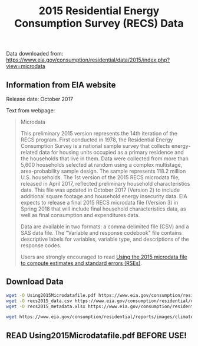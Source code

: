 #+Title: 2015 Residential Energy Consumption Survey (RECS) Data

Data downloaded from:
https://www.eia.gov/consumption/residential/data/2015/index.php?view=microdata

** Information from EIA website
Release date: October 2017

Text from webpage:
#+BEGIN_QUOTE
Microdata

This preliminary 2015 version represents the 14th iteration of the
RECS program. First conducted in 1978, the Residential Energy
Consumption Survey is a national sample survey that collects
energy-related data for housing units occupied as a primary residence
and the households that live in them. Data were collected from more
than 5,600 households selected at random using a complex multistage,
area-probability sample design. The sample represents 118.2 million
U.S. households. The 1st version of the 2015 RECS microdata file,
released in April 2017, reflected preliminary household
characteristics data. This file was updated in October 2017
(Version 2) to include additional square footage and household energy
insecurity data. EIA expects to release a final 2015 RECS microdata
file (Version 3) in Spring 2018 that will include final household
characteristics data, as well as final consumption and expenditures
data.


Data are available in two formats: a comma delimited file (CSV) and a
SAS data file. The "Variable and response codebook" file contains
descriptive labels for variables, variable type, and descriptions of
the response codes.


Users are strongly encouraged to read [[https://www.eia.gov/consumption/residential/data/2015/pdf/microdata.pdf][Using the 2015 microdata file to
compute estimates and standard errors (RSEs)]]. 

#+END_QUOTE

** Download Data
#+BEGIN_SRC sh
wget -O Using2015Microdatafile.pdf https://www.eia.gov/consumption/residential/data/2015/pdf/microdata.pdf
wget -O recs2015_data.csv https://www.eia.gov/consumption/residential/data/2015/csv/recs2015_public_v2.csv
wget -O recs2015_metadata.xlsx https://www.eia.gov/consumption/residential/data/2015/xls/codebook2015_public_v2.xlsx
#+END_SRC

#+RESULTS:

#+BEGIN_SRC sh
wget https://www.eia.gov/consumption/residential/reports/images/climatezone_eere-lg.jpg
#+END_SRC

#+RESULTS:

** READ Using2015Microdatafile.pdf BEFORE USE!
